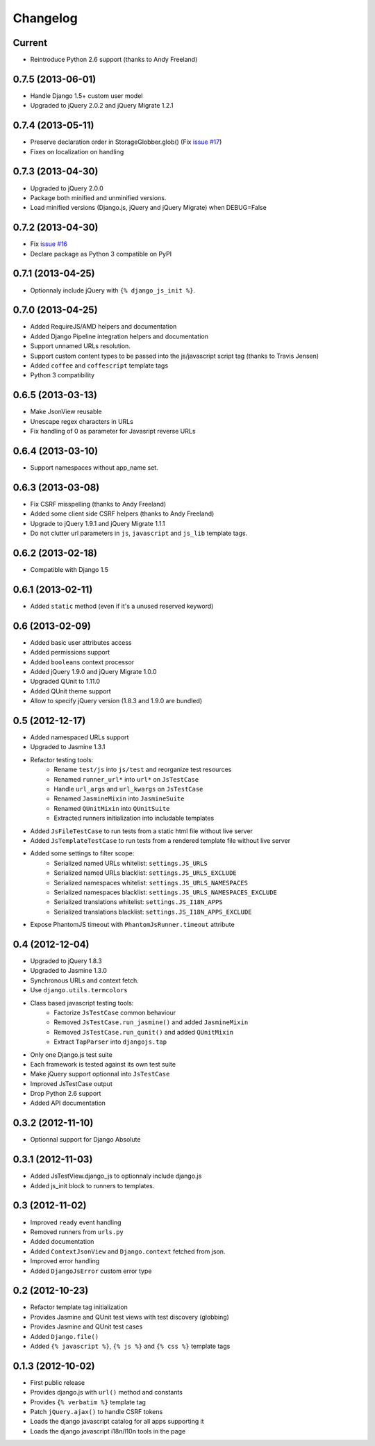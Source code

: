 Changelog
=========

Current
-------

- Reintroduce Python 2.6 support (thanks to Andy Freeland)


0.7.5 (2013-06-01)
------------------

- Handle Django 1.5+ custom user model
- Upgraded to jQuery 2.0.2 and jQuery Migrate 1.2.1


0.7.4 (2013-05-11)
------------------

- Preserve declaration order in StorageGlobber.glob() (Fix `issue #17 <https://github.com/noirbizarre/django.js/issues/17>`_)
- Fixes on localization on handling


0.7.3 (2013-04-30)
------------------

- Upgraded to jQuery 2.0.0
- Package both minified and unminified versions.
- Load minified versions (Django.js, jQuery and jQuery Migrate) when DEBUG=False


0.7.2 (2013-04-30)
------------------

- Fix `issue #16 <https://github.com/noirbizarre/django.js/issues/16>`_
- Declare package as Python 3 compatible on PyPI


0.7.1 (2013-04-25)
------------------

- Optionnaly include jQuery with ``{% django_js_init %}``.


0.7.0 (2013-04-25)
------------------

- Added RequireJS/AMD helpers and documentation
- Added Django Pipeline integration helpers and documentation
- Support unnamed URLs resolution.
- Support custom content types to be passed into the js/javascript script tag (thanks to Travis Jensen)
- Added ``coffee`` and ``coffescript`` template tags
- Python 3 compatibility


0.6.5 (2013-03-13)
------------------

- Make JsonView reusable
- Unescape regex characters in URLs
- Fix handling of 0 as parameter for Javasript reverse URLs


0.6.4 (2013-03-10)
------------------

- Support namespaces without app_name set.


0.6.3 (2013-03-08)
------------------

- Fix CSRF misspelling (thanks to Andy Freeland)
- Added some client side CSRF helpers (thanks to Andy Freeland)
- Upgrade to jQuery 1.9.1 and jQuery Migrate 1.1.1
- Do not clutter url parameters in ``js``, ``javascript`` and ``js_lib`` template tags.


0.6.2 (2013-02-18)
------------------

- Compatible with Django 1.5


0.6.1 (2013-02-11)
------------------

- Added ``static`` method (even if it's a unused reserved keyword)


0.6 (2013-02-09)
----------------

- Added basic user attributes access
- Added permissions support
- Added ``booleans`` context processor
- Added jQuery 1.9.0 and jQuery Migrate 1.0.0
- Upgraded QUnit to 1.11.0
- Added QUnit theme support
- Allow to specify jQuery version (1.8.3 and 1.9.0 are bundled)


0.5 (2012-12-17)
----------------

- Added namespaced URLs support
- Upgraded to Jasmine 1.3.1
- Refactor testing tools:
    - Rename ``test/js`` into ``js/test`` and reorganize test resources
    - Renamed ``runner_url*`` into ``url*`` on ``JsTestCase``
    - Handle ``url_args`` and ``url_kwargs`` on ``JsTestCase``
    - Renamed ``JasmineMixin`` into ``JasmineSuite``
    - Renamed ``QUnitMixin`` into ``QUnitSuite``
    - Extracted runners initialization into includable templates
- Added ``JsFileTestCase`` to run tests from a static html file without live server
- Added ``JsTemplateTestCase`` to run tests from a rendered template file without live server
- Added some settings to filter scope:
    - Serialized named URLs whitelist: ``settings.JS_URLS``
    - Serialized named URLs blacklist: ``settings.JS_URLS_EXCLUDE``
    - Serialized namespaces whitelist: ``settings.JS_URLS_NAMESPACES``
    - Serialized namespaces blacklist: ``settings.JS_URLS_NAMESPACES_EXCLUDE``
    - Serialized translations whitelist: ``settings.JS_I18N_APPS``
    - Serialized translations blacklist: ``settings.JS_I18N_APPS_EXCLUDE``
- Expose PhantomJS timeout with ``PhantomJsRunner.timeout`` attribute



0.4 (2012-12-04)
----------------

- Upgraded to jQuery 1.8.3
- Upgraded to Jasmine 1.3.0
- Synchronous URLs and context fetch.
- Use ``django.utils.termcolors``
- Class based javascript testing tools:
    - Factorize ``JsTestCase`` common behaviour
    - Removed ``JsTestCase.run_jasmine()`` and added ``JasmineMixin``
    - Removed ``JsTestCase.run_qunit()`` and added ``QUnitMixin``
    - Extract ``TapParser`` into ``djangojs.tap``
- Only one Django.js test suite
- Each framework is tested against its own test suite
- Make jQuery support optionnal into ``JsTestCase``
- Improved JsTestCase output
- Drop Python 2.6 support
- Added API documentation


0.3.2 (2012-11-10)
------------------

- Optionnal support for Django Absolute


0.3.1 (2012-11-03)
------------------

- Added JsTestView.django_js to optionnaly include django.js
- Added js_init block to runners to templates.


0.3 (2012-11-02)
----------------

- Improved ``ready`` event handling
- Removed runners from ``urls.py``
- Added documentation
- Added ``ContextJsonView`` and ``Django.context`` fetched from json.
- Improved error handling
- Added ``DjangoJsError`` custom error type


0.2 (2012-10-23)
----------------

- Refactor template tag initialization
- Provides Jasmine and QUnit test views with test discovery (globbing)
- Provides Jasmine and QUnit test cases
- Added ``Django.file()``
- Added ``{% javascript %}``, ``{% js %}`` and ``{% css %}`` template tags


0.1.3 (2012-10-02)
------------------

- First public release
- Provides django.js with ``url()`` method and constants
- Provides ``{% verbatim %}`` template tag
- Patch ``jQuery.ajax()`` to handle CSRF tokens
- Loads the django javascript catalog for all apps supporting it
- Loads the django javascript i18n/l10n tools in the page

